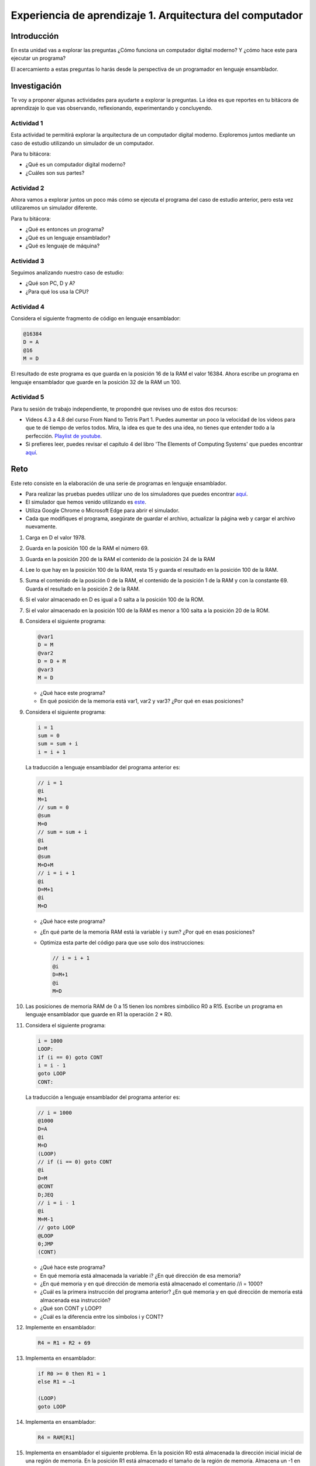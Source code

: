 Experiencia de aprendizaje 1. Arquitectura del computador
==========================================================

Introducción
--------------

En esta unidad vas a explorar las preguntas ¿Cómo funciona un computador digital 
moderno? Y ¿cómo hace este para ejecutar un programa?

El acercamiento a estas preguntas lo harás desde la perspectiva de un programador 
en lenguaje ensamblador.

Investigación 
---------------

Te voy a proponer algunas actividades para ayudarte a explorar la preguntas. La idea 
es que reportes en tu bitácora de aprendizaje lo que vas observando, reflexionando, 
experimentando y concluyendo.

Actividad 1
***************

Esta actividad te permitirá explorar la arquitectura de un computador digital moderno.
Exploremos juntos mediante un caso de estudio utilizando un simulador de un computador.

Para tu bitácora:

* ¿Qué es un computador digital moderno? 
* ¿Cuáles son sus partes?

Actividad 2
***************

Ahora vamos a explorar juntos un poco más cómo se ejecuta el programa del caso de estudio 
anterior, pero esta vez utilizaremos un simulador diferente.

Para tu bitácora:

* ¿Qué es entonces un programa?
* ¿Qué es un lenguaje ensamblador?
* ¿Qué es lenguaje de máquina?

Actividad 3
***************

Seguimos analizando nuestro caso de estudio: 

* ¿Qué son PC, D y A?
* ¿Para qué los usa la CPU? 

Actividad 4
***************

Considera el siguiente fragmento de código en lenguaje ensamblador:

.. code:: bash

    @16384
    D = A
    @16
    M = D

El resultado de este programa es que guarda en la posición 16 de la RAM el valor 16384. Ahora 
escribe un programa en lenguaje ensamblador que guarde en la posición 32 de la RAM un 100.

Actividad 5
***************

Para tu sesión de trabajo independiente, te propondré que revises uno de estos 
dos recursos:

* Videos 4.3 a 4.8 del curso From Nand to Tetris Part 1. Puedes aumentar un poco la velocidad 
  de los videos para que te dé tiempo de verlos todos. Mira, la idea es que te des una idea, no 
  tienes que entender todo a la perfección.
  `Playlist de youtube <https://youtube.com/playlist?list=PLrDd_kMiAuNmSb-CKWQqq9oBFN_KNMTaI&si=AntL-bx5HV9QxTyO>`__.
* Si prefieres leer, puedes revisar el capítulo 4 del libro 'The Elements of Computing Systems' 
  que puedes encontrar `aquí <https://www.nand2tetris.org/_files/ugd/44046b_7ef1c00a714c46768f08c459a6cab45a.pdf>`__.

Reto 
------

Este reto consiste en la elaboración de una serie de programas en lenguaje ensamblador. 

* Para realizar las pruebas puedes utilizar uno de los simuladores que puedes 
  encontrar `aquí <https://www.nand2tetris.org/software>`__. 
* El simulador que hemos venido utilizando es `este <https://nand2tetris.github.io/web-ide/chip/>`__. 
* Utiliza Google Chrome o Microsoft Edge para abrir el simulador.
* Cada que modifiques el programa, asegúrate de guardar el archivo, actualizar la página web y cargar 
  el archivo nuevamente.

1. Carga en D el valor 1978.
2. Guarda en la posición 100 de la RAM el número 69.
3. Guarda en la posición 200 de la RAM el contenido de la posición 24 de la RAM
4. Lee lo que hay en la posición 100 de la RAM, resta 15 y guarda el resultado en la posición 100 de la RAM.
5. Suma el contenido de la posición 0 de la RAM, el contenido de la posición 1 de la RAM y con la
   constante 69. Guarda el resultado en la posición 2 de la RAM.
6. Si el valor almacenado en D es igual a 0 salta a la posición 100 de la ROM.
7. Si el valor almacenado en la posición 100 de la RAM es menor a 100 salta a la posición 20 de la ROM.
8. Considera el siguiente programa:

   .. code:: bash

      @var1
      D = M
      @var2
      D = D + M
      @var3
      M = D
    
   * ¿Qué hace este programa?
   * En qué posición de la memoria está var1, var2 y var3? ¿Por qué en esas posiciones?

9. Considera el siguiente programa:

   .. code:: c

        i = 1
        sum = 0
        sum = sum + i
        i = i + 1

   La traducción a lenguaje ensamblador del programa anterior es:

   .. code:: bash

      // i = 1
      @i
      M=1
      // sum = 0
      @sum
      M=0
      // sum = sum + i
      @i
      D=M
      @sum
      M=D+M
      // i = i + 1
      @i
      D=M+1
      @i
      M=D


   * ¿Qué hace este programa?
   * ¿En qué parte de la memoria RAM está la variable i y sum? ¿Por qué en esas posiciones?
   * Optimiza esta parte del código para que use solo dos instrucciones:

     .. code:: bash

        // i = i + 1
        @i
        D=M+1
        @i
        M=D

10. Las posiciones de memoria RAM de 0 a 15 tienen los nombres simbólico R0 a R15.
    Escribe un programa en lenguaje ensamblador que guarde en R1 la operación 2 * R0.
11. Considera el siguiente programa:

    .. code:: c

        i = 1000
        LOOP:
        if (i == 0) goto CONT
        i = i - 1
        goto LOOP
        CONT:

    La traducción a lenguaje ensamblador del programa anterior es:

    .. code:: bash

        // i = 1000
        @1000
        D=A
        @i
        M=D
        (LOOP)
        // if (i == 0) goto CONT
        @i
        D=M
        @CONT
        D;JEQ
        // i = i - 1
        @i
        M=M-1
        // goto LOOP
        @LOOP
        0;JMP
        (CONT)

    * ¿Qué hace este programa?
    * En qué memoria está almacenada la variable i? ¿En qué dirección de esa memoria?
    * ¿En qué memoria y en qué dirección de memoria está almacenado el comentario //i = 1000?
    * ¿Cuál es la primera instrucción del programa anterior? ¿En qué memoria y en qué 
      dirección de memoria está almacenada esa instrucción?
    * ¿Qué son CONT y LOOP? 
    * ¿Cuál es la diferencia entre los símbolos i y CONT?

12. Implemente en ensamblador:

    .. code:: C

      R4 = R1 + R2 + 69

13. Implementa en ensamblador:

    .. code:: none
      
        if R0 >= 0 then R1 = 1
        else R1 = –1

        (LOOP)
        goto LOOP

14. Implementa en ensamblador:

    .. code:: C

      R4 = RAM[R1]

15. Implementa en ensamblador el siguiente problema. En la posición R0 está almacenada 
    la dirección inicial inicial de una región de memoria. En la posición R1 está 
    almacenado el tamaño de la región de memoria. Almacena un -1 en esa región de memoria.

16. Implementa en lenguaje ensamblador el siguiente programa:


    .. code:: csharp

        int[] arr = new int[10];
        int sum = 0;
        for (int j = 0; j < 10; j++) {
            sum = sum + arr[j];
        }

    * ¿Qué hace este programa?
    * ¿Cuál es la dirección base de arr en la memoria RAM?
    * ¿Cuál es la dirección base de sum en la memoria RAM y por qué?
    * ¿Cuál es la dirección base de j en la memoria RAM y por qué?

17. Implementa en lenguaje ensamblador:

    .. code:: c

      if ( (D - 7) == 0) goto a la instrucción en ROM[69]

18. Utiliza `esta <https://nand2tetris.github.io/web-ide/bitmap>`__ herramienta para dibujar un bitmap en la pantalla.
19. Analiza el siguiente programa en lenguaje de máquina:

    .. code:: bash

        0100000000000000
        1110110000010000
        0000000000010000
        1110001100001000
        0110000000000000
        1111110000010000
        0000000000010011
        1110001100000101
        0000000000010000
        1111110000010000
        0100000000000000
        1110010011010000
        0000000000000100
        1110001100000110
        0000000000010000
        1111110010101000
        1110101010001000
        0000000000000100
        1110101010000111
        0000000000010000
        1111110000010000
        0110000000000000
        1110010011010000
        0000000000000100
        1110001100000011
        0000000000010000
        1111110000100000
        1110111010001000
        0000000000010000
        1111110111001000
        0000000000000100
        1110101010000111

    * ¿Qué hace este programa?

20. Implementa un programa en lenguaje ensamblador que dibuje el bitmap que diseñaste en la 
    pantalla solo si se presiona la tecla 'd'.


